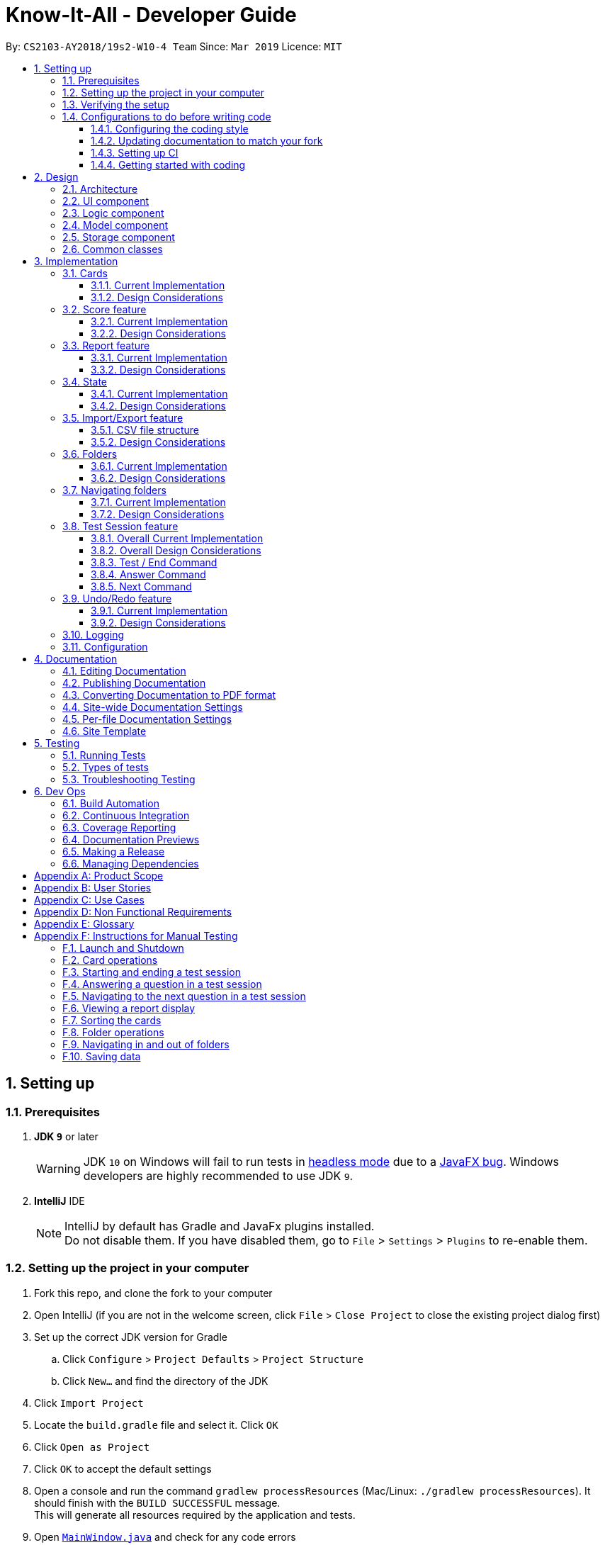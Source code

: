 = Know-It-All - Developer Guide
:site-section: DeveloperGuide
:toc:
:toc-title:
:toc-placement: preamble
:toclevels: 3
:sectnums:
:imagesDir: images
:stylesDir: stylesheets
:xrefstyle: full
ifdef::env-github[]
:tip-caption: :bulb:
:note-caption: :information_source:
:warning-caption: :warning:
:experimental:
endif::[]
:repoURL: https://github.com/cs2103-ay1819s2-w10-4/main

By: `CS2103-AY2018/19s2-W10-4 Team`      Since: `Mar 2019`      Licence: `MIT`

== Setting up

=== Prerequisites

. *JDK `9`* or later
+
[WARNING]
JDK `10` on Windows will fail to run tests in <<UsingGradle#Running-Tests, headless mode>> due to a https://github.com/javafxports/openjdk-jfx/issues/66[JavaFX bug].
Windows developers are highly recommended to use JDK `9`.

. *IntelliJ* IDE
+
[NOTE]
IntelliJ by default has Gradle and JavaFx plugins installed. +
Do not disable them. If you have disabled them, go to `File` > `Settings` > `Plugins` to re-enable them.


=== Setting up the project in your computer

. Fork this repo, and clone the fork to your computer
. Open IntelliJ (if you are not in the welcome screen, click `File` > `Close Project` to close the existing project dialog first)
. Set up the correct JDK version for Gradle
.. Click `Configure` > `Project Defaults` > `Project Structure`
.. Click `New...` and find the directory of the JDK
. Click `Import Project`
. Locate the `build.gradle` file and select it. Click `OK`
. Click `Open as Project`
. Click `OK` to accept the default settings
. Open a console and run the command `gradlew processResources` (Mac/Linux: `./gradlew processResources`). It should finish with the `BUILD SUCCESSFUL` message. +
This will generate all resources required by the application and tests.
. Open link:{repoURL}/src/main/java/seedu/knowitall/ui/MainWindow.java[`MainWindow.java`] and check for any code errors
.. Due to an ongoing https://youtrack.jetbrains.com/issue/IDEA-189060[issue] with some of the newer versions of IntelliJ, code errors may be detected even if the project can be built and run successfully
.. To resolve this, place your cursor over any of the code section highlighted in red. Press kbd:[ALT + ENTER], and select `Add '--add-modules=...' to module compiler options` for each error
. Repeat this for the test <<folder, folder>> as well (e.g. check link:{repoURL}/src/test/java/seedu/knowitall/ui/HelpWindowTest.java[`HelpWindowTest.java`] for code errors, and if so, resolve it the same way)

=== Verifying the setup

. Run the `seedu.knowitall.MainApp` and try a few commands
. <<Testing,Run the tests>> to ensure they all pass.

=== Configurations to do before writing code

==== Configuring the coding style

This project follows https://github.com/oss-generic/process/blob/master/docs/CodingStandards.adoc[oss-generic coding standards]. IntelliJ's default style is mostly compliant with ours but it uses a different import order from ours. To rectify,

. Go to `File` > `Settings...` (Windows/Linux), or `IntelliJ IDEA` > `Preferences...` (macOS)
. Select `Editor` > `Code Style` > `Java`
. Click on the `Imports` tab to set the order

* For `Class count to use import with '\*'` and `Names count to use static import with '*'`: Set to `999` to prevent IntelliJ from contracting the import statements
* For `Import Layout`: The order is `import static all other imports`, `import java.\*`, `import javax.*`, `import org.\*`, `import com.*`, `import all other imports`. Add a `<blank line>` between each `import`

Optionally, you can follow the <<UsingCheckstyle#, UsingCheckstyle.adoc>> document to configure Intellij to check style-compliance as you write code.

==== Updating documentation to match your fork

After forking the repo, the documentation will still have the SE-EDU branding and refer to the
`cs2103-ay1819s2-w10-4/main` repo.

If you plan to develop this fork as a separate product (i.e. instead of contributing to `cs2103-ay1819s2-w10-4/main`)
, you should do the following:

. Configure the <<Docs-SiteWideDocSettings, site-wide documentation settings>> in link:{repoURL}/build.gradle[`build.gradle`], such as the `site-name`, to suit your own project.

. Replace the URL in the attribute `repoURL` in link:{repoURL}/docs/DeveloperGuide.adoc[`DeveloperGuide.adoc`] and link:{repoURL}/docs/UserGuide.adoc[`UserGuide.adoc`] with the URL of your fork.

==== Setting up CI

Set up Travis to perform Continuous Integration (CI) for your fork. See <<UsingTravis#, UsingTravis.adoc>> to learn how to set it up.

After setting up Travis, you can optionally set up coverage reporting for your team fork (see <<UsingCoveralls#, UsingCoveralls.adoc>>).

[NOTE]
Coverage reporting could be useful for a team repository that hosts the final version but it is not that useful for your personal fork.

Optionally, you can set up AppVeyor as a second CI (see <<UsingAppVeyor#, UsingAppVeyor.adoc>>).

[NOTE]
Having both Travis and AppVeyor ensures your App works on both Unix-based platforms and Windows-based platforms (Travis is Unix-based and AppVeyor is Windows-based)

==== Getting started with coding

When you are ready to start coding, get some sense of the overall design by reading <<Design-Architecture>>.

== Design

[[Design-Architecture]]
=== Architecture

.Architecture Diagram
image::Architecture.png[width="600"]

The *_Architecture Diagram_* given above explains the high-level design of the App. Given below is a quick overview of each component.

[TIP]
The `.pptx` files used to create diagrams in this document can be found in the link:{repoURL}/docs/diagrams/[diagrams] folder. To update a diagram, modify the diagram in the pptx file, select the objects of the diagram, and choose `Save as picture`.

`Main` has only one class called link:{repoURL}/src/main/java/seedu/knowitall/MainApp.java[`MainApp`]. It is responsible for,

* At app launch: Initializes the components in the correct sequence, and connects them up with each other.
* At shut down: Shuts down the components and invokes cleanup method where necessary.

<<Design-Commons,*`Commons`*>> represents a collection of classes used by multiple other components.
The following class plays an important role at the architecture level:

* `LogsCenter` : Used by many classes to write log messages to the App's log file.

The rest of the App consists of four components.

* <<Design-Ui,*`UI`*>>: The UI of the App.
* <<Design-Logic,*`Logic`*>>: The command executor.
* <<Design-Model,*`Model`*>>: Holds the data of the App in-memory.
* <<Design-Storage,*`Storage`*>>: Reads data from, and writes data to, the hard disk.

Each of the four components

* Defines its _API_ in an `interface` with the same name as the Component.
* Exposes its functionality using a `{Component Name}Manager` class.

For example, the `Logic` component (see the class diagram given below) defines it's API in the `Logic.java` interface and exposes its functionality using the `LogicManager.java` class.

.Class Diagram of the Logic Component
image::LogicClassDiagram.png[width="800"]

[discrete]
==== How the architecture components interact with each other

The _Sequence Diagram_ below shows how the components interact with each other for the scenario where the user issues the command `delete 1`.

.Component interactions for `delete 1` command
image::SDforDeleteCard.png[width="800"]

The sections below give more details of each component.
//tag::UIdesign[]
[[Design-Ui]]
=== UI component

.Structure of the UI Component
image::UiClassDiagram.png[width="800"]

*API* : https://github.com/cs2103-ay1819s2-w10-4/main/blob/master/src/main/java/seedu/knowitall/ui/Ui.java[`Ui.java`]

`UI` consists of a `MainWindow` made up of many parts as seen above e.g.`CommandBox`, `ResultDisplay`, `CardMainScreen`,
`StatusBarFooter`, `BrowserPanel` etc. All these parts, including the `MainWindow`, inherit from the abstract `UiPart`
class.
//end::UIdesign[]

The `UI` component uses JavaFx UI framework.
The layout of these UI parts are defined in matching `.fxml` files located in the `src/main/resources/view` folder.
For example, the layout of the link:{repoURL}/src/main/java/seedu/knowitall/ui/MainWindow.java[`MainWindow`] is specified in link:{repoURL}/src/main/resources/view/MainWindow.fxml[`MainWindow.fxml`]

The `UI` component,

* Uses `Logic` component to execute user commands.
* Listens for changes to `Model` data to update UI with the modified data.


[[Design-Logic]]
=== Logic component

[[fig-LogicClassDiagram]]
.Structure of the Logic Component
image::LogicClassDiagram.png[width="800"]

*API* : https://github.com/cs2103-ay1819s2-w10-4/main/blob/master/src/main/java/seedu/knowitall/logic/Logic.java[`Logic.java`]

.  `Logic` uses the `CardFolderParser` class to parse the user command.
.  This results in a `Command` object which is executed by the `LogicManager`.
.  The command execution can affect the `Model` (e.g. adding a card).
.  The result of the command execution is encapsulated as a `CommandResult` object which is passed back to the `Ui`.
.  In addition, the `CommandResult` object can also instruct the `Ui` to perform certain actions, such as displaying help to the user.

Given below is the Sequence Diagram for interactions within the `Logic` component for the `execute("delete 1")` API call.

.Interactions Inside the Logic Component for the `delete 1` Command
image::DeleteCardSdForLogic.png[width="800"]

//tag::modeldesign[]
[[Design-Model]]
=== Model component

.Structure of the Model Component
image::ModelClassDiagram.png[width="800"]

*API* : https://github.com/cs2103-ay1819s2-w10-4/main/blob/master/src/main/java/seedu/knowitall/model/Model.java[`Model.java`]

The `Model`,

* stores a `UserPref` object that represents the user's preferences.
* stores a list of `VersionedCardFolders` representing the folders that the user has. These `VersionedCardFolders` in turn each store a list of `Cards`. Each `Card` stores information about a single question.
* exposes unmodifiable instances of `FilteredList<Card>` and `FilteredList<VersionedCardFolder>` that can be 'observed' e.g. the UI can be bound to this list so that the UI automatically updates when the data in the list change.
* exposes two instances of `SimpleObjectProperty<Card>`, which represent the current cards being selected and being tested, if any.
* does not depend on any of the other three components.

//end::modeldesign[]

[NOTE]
As a more OOP model, we can change the `Card` implementation to be that of a parent class, from which 2 subclasses, `SingleAnswerCard` and `McqCard` can inherit from. This would eliminate the need for the `Card` class to maintain a Set of MCQ `Options` even if it is a Single-answer card. An example of how such a model may look like is given below. +
 +
image:ModelClassBetterOopDiagram.png[width="800"]

[[Design-Storage]]
=== Storage component

.Structure of the Storage Component
image::StorageClassDiagram.png[width="800"]

*API* : https://github.com/cs2103-ay1819s2-w10-4/main/blob/master/src/main/java/seedu/knowitall/storage/Storage.java[`Storage.java`]

The `Storage` component,

* can save `UserPref` objects in json format and read it back. It maintains a single instance of `UserPrefStorage`.
* can save `CardFolder` data in json format and read it back. It holds a list of `CardFolderStorage` objects, each handling the storage functions of a single `CardFolder`.

[[Design-Commons]]
=== Common classes

Classes used by multiple components are in the `seedu.knowitall.commons` package.

== Implementation

This section describes some noteworthy details on how certain features are implemented.

// tag::cards[]
=== Cards
==== Current Implementation
The `Card` is one of the core aspects of the application. Cards are the result of morphing the `Person` class from the original AddressBook model. This implementation incorporates the `Model` and `Logic` components.

[discrete]
==== Model
To allow users to manage Cards, the following methods are available via the `Model` component:

* `ModelManager#addCard(Card card)` - Adds a new card to the currently active `VersionedCardFolder` folder
* `ModelManager#setCard(Card target, Card editedCard)` - Edits the information of a target card in the currently active folder
* `ModelManager#deleteCard(Card target)` - Deletes the target card from the currently active folder
* `ModelManager#hasCard(Card card)` - Checks if a card is already present in the currently active folder

[discrete]
==== Logic
As with all other commands, the `LogicManager#execute(String commandText)` method of the `Logic` component parses the user's input, say a command to add a new card, and executes the corresponding `Command`.

[discrete]
==== Example Usage

The following steps detail the underlying logic executed when a user does a card-related operation, say an add card operation.

1. User is in the `Organs` folder and wants to add a new card, with question 'What is the largest organ?' and answer 'Skin'. This is done by typing `add q/What is the largest organ? a/Skin`.
+
image:CardImplementationAddExample.png[width="800"]

2. The command parser reads the string input (as entered by the user) and returns the corresponding `Command`, an `AddCommand` object in this instance.

3. Upon execution, the `AddCommand` checks if the card to be added is already present in the current folder. If so, an exception is thrown.

4. The `AddCommand` then calls the `ModelManager#addCard(Card card)` method.

5. The new card will then be added to the active `VersionedCardFolder`.

6. If the user is not inside a folder, or if the card to add already exists inside the current folder, the `addCommand` will throw a `CommandException`.

The following sequence diagram demonstrates how `AddCommand` works.

image:AddCommandSequenceDiagram.png[width="800"]

==== Design Considerations

===== Aspect: How to represent options for MCQ cards

* **Alternative 1 (current choice):** Maintain a set of `Option` objects to represent incorrect options, separate from the `Answer` field of each `Card`.
** Pros: Simple to implement, easy to convert the card type between MCQ and Single-answer, requires the least amount of implementation changes to `Card`.
** Cons: Single-answer cards still have to maintain an empty `Option` set.
* **Alternative 2:** Maintain 2 separate subclasses of `Card`, one for Single-answer and another for MCQ.
** Pros: More object-oriented implementation.
** Cons: Harder to implement.

// end::cards[]

// tag::score[]
=== Score feature
==== Current Implementation

To implement tracking of the number of correct and incorrect attempts, a new attribute `Score` was added to `Card`.
Score keeps track of both numbers.
This attribute is encapsulated in the `Score` class.

==== Design Considerations

===== Aspect: How to represent score

* **Alternative 1 (current choice):** Track total number of correct attempts and total number of attempts
** Pros: Simple to implement. Most semantically correct.
** Cons: Score will be rolling average. If the question is answered wrongly even once, the score can never be 100%.
* **Alternative 2:** Track only last X attempts.
** Pros: An improvement in performance will be more obvious.
** Cons: Uses more memory. Have to delete the X+1th score every time a new score is added.

===== Aspect: How to read/write score from file

* **Alternative 1 (current choice):** Read/write as `String`.
** Pros: `String`s are easier to read/write to file.
** Cons: There must be strict checks when instantiating score from strings as they are prone to many kinds of formatting errors.
* **Alternative 2:** Read/write as a double.
** Pros: A `double` can represent both numbers with just one, which then can be converted to `String`.
** Cons: When instantiating score from double, it might be simplified.
For example, 2 correct attempts and 4 total attempts becomes 0.5. When instantiating from double, it is interpreted as 1 correct attempt and 2 total attempts.
* **Alternative 3:** Read and write both numbers as integers.
** Pros: Most correct implementation.
** Cons: Reading/writing to file now needs to take into account this fact. The `toString()` method cannot be used to write to file.

// end::score[]


// tag::report[]
=== Report feature
==== Current Implementation

The report feature is meant to provide the user with the ability to look back and compare their test score from
previous test sessions. It makes use of Java FXML features to display scores in a user-friendly manner. The following
methods are used to enter or exit the report display:

* `Model#enterReportDisplay()` -- Enters the report display for this folder.
* `Model#exitReportDisplay()` -- Exits the report display back into the folder.

Here is a screenshot of how it looks:

image:ReportDisplay.png[width="800"]

Given below is an example usage scenario and how the report display is rendered.

Step 1. The user is in a folder and wishes to see a report by executing `report`.

Step 2. A `ReportCommand` is created and executed by `LogicManager`. `Model#enterReportDisplay()` is called, which prepares
the model for report by sorting the cards by lowest scores first. The state is also checked to make sure the user is in
a folder.

Step 3. A `CommandResult` with type `ENTERED_REPORT` is returned by the `ReportCommand`.

Below is a sequence diagram, summarizing the above operations.

.Sequence Diagram for Report Command
image:ReportCommandSequenceDiagram.png[width="800"]

Step 4. The `CommandResult` is passed to UI, which now has to render the new screen. It does so by getting the current
 `CardFolder` from Model, then instantiating a `ReportDisplay` with it. `ReportDisplay` prepares several elements for
 display by Java FXML, split by their content:

 * `ReportDisplay#displayTitle()` -- Displays title and how many test scores were recorded.
 * `ReportDisplay#displayGraph()` -- Takes maximum of last 10 test scores from `CardFolder`, and
 adds them as points on the Java FXML `AreaChart`.
 * `ReportDisplay#displayQuestions()` -- Displays maximum of 3 questions from `CardFolder` which have lowest the
 individual <<cardscore, card scores>>.
  * `ReportDisplay#displayTagline()` -- Calculates change in test score from last and second last test session
  (if available) and formats it in a user-friendly manner.

Step 5. The `ReportDisplay` is rendered by `fullScreenPlaceholder`.

Below is a sequence diagram summarizing steps 4 and 5. The interactions with Java FXML elements are omitted for clarity.

.Sequence diagram for Report Display
image:ReportDisplaySequenceDiagram.png[width="800"]

==== Design Considerations

===== Aspect: How to display test scores

* **Alternative 1 (current choice):** Display previous test scores in a graph and lowest scoring cards
** Pros: Has benefits of seeing the graph as well as knowing which cards the user needs help in.
** Cons: More performance and memory intensive. Screen may get messy if there are too many items.
* **Alternative 2:** Display previous test scores in a graph
** Pros: More visual, easier to see change in test score.
** Cons: More performance and memory intensive as a graph needs to be rendered. Remedy: Display only last ten.
* **Alternative 3:** List the previous test scores
** Pros: User can see more accurate numbers. They can also see the individual card scores, so that
they can tell where they need help.
** Cons: Hard to see change from test session to test session.

===== Aspect: Where to display test scores
* **Alternative 1 (current choice):** Display in full screen, entered from card folder
** Pros: Works because the test scores are scored by card folders.
** Cons: Need to implement a new state for commands, because it should not be possible to do some e.g. add card while
in fullscreen report.
* **Alternative 2:** Display in right panel, with cards on the left
** Pros: User can see all their cards at the same time.
** Cons: Less space to render report details such as graph.

// end::report[]

// tag::state[]
=== State
==== Current Implementation
===== Model
Previously, Model did not have a concept of state as there was only one screen where the user could be. But
as Know-It-All grew, there are more screens that a user can be in and more commands that can only be executed in certain
screens. Thus there is a need to manage the state in Model.

==== Design Considerations

===== Aspect: How to manage state

* **Alternative 1 (current choice):** Use enum of States
** Pros: Fixes the states that Model can be in. By design, only one state can be true at any point in time, if state is set to type State which is a enum.
** Cons: Need to add new states to enum.
* **Alternative 2:** Use Strings
** Pros: No need to define new states. Trivial to change into new state: Simply set state to "folder", or "homeDir". Easy to check as well, e.g. to Check state == "folder".
** Cons: Becomes very unsafe as even a typo would mean entering a state that other parts of the application would not understand.
e.g. Setting state to "Folder" instead of "folder".
* **Alternative 2:** Use boolean flags
** Pros: Easy to manipulate. Clear when there are only two states.
** Cons: Becomes very messy when there are more states, since there is a need to ensure that only one boolean flag
is true at any point in time. E.g., only one of inFolder, inHomeDir, inTest... can be true.

// end::state[]

//tag::importexport[]
=== Import/Export feature
[discrete]
==== Current Implementation
The Import and Export feature is facilitated by the Logic and model components, together
with the addition of 2 new classes inside the csvmanager package defined under
the storage package.

[discrete]
===== Logic
Similar to how the current commands are implemented, where each specific command inherits from the abstract
class command, the Import and Export command likewise inherit from the command class.


[discrete]
===== Model
The model component supports the addition of a new object attribute `CsvManager`, that carries out the read and
write logic of cards to external files.

Additionally, model implements two new methods, `Model#importCardFolders` and `Model#exportCardFolders`.
These two methods further call the CsvManager API to read and write card folders.

Model also implements `Model#setTestCsvPath` and the `Model#getDefaultPath` which are only used during testing.

[discrete]
===== csvmanager package:
The csvmanager package contains all classes dealing with the reading and writing of cardfolders into and out to
the model.

The classes include:

* CsvManager - Main class responsible for the writing and reading of .csv files during the import and export of files
* CsvFile - Wrapper class for file name input by user
* CsvCommands interface - API for import/export method in CsvManager

The main logic for the import / export command is carried out inside the CsvManager class specified by it's
API `CsvManager#writeFoldersToCsv` and `CsvManager#readFoldersToCsv`.


[discrete]
===== Example Usage
1. User wants to export folders `Human Anatomy` and `Nervous System`.
Suppose that these two folders index as shown on the main application screen is 1 and 3 respectively.
The user types ``export 1 3``

2. The Export command parser extracts the indices, parses the indices into a List<Integer> and
`ExportCommand` object, which keeps track of the indices.


3. The Export command executes, calling `Model#exportCardFolders` method.

4. Model#exportCardFolders method checks that all card folders specified by user exists inside the list of card folders.
   With reference to the diagram below, we can see that the indices specified by the user corresponds
   to each card folder. +
   The method throws `CardFolderNotFoundException` if card folder index is not found in list.
+
image::import_export_model_list1.png[width = "800"]


5. `CsvManager` is called to carry out the main logic of writing the cardfolders to file.
    File exported will be created in the project root directory. +
    Names of the files created will correspond to the names of their corresponding cardfolders. +
    i.e `Human Anatomy.csv` and `Nervous System.csv`

6. User wants to import `Human Anatomy.csv` file.
`Human Anatomy.csv` file contains flashcards represented in csv file format.
User types `import Blood.csv` command

7. Import command parser extracts file name, wraps file into a `CsvFile` object and
   parses the CsvFile into an Import Command object.

8. Logic unit executes the import command.
The execute method makes a call to `Model#importCardFolder` method.

9. CsvManager is called to carry out the main logic of reading cardfolders to file.
File imported will be serialized into a `CardFolder` object and
added to the `filteredFoldersList` variable.


NOTE: Both Imported and Exported files have to be placed in the project root directory.

The below diagram shows the sequence diagram for the Import/Export commands

image::import_export_sequenceDiagram.png[width = "1000"]

==== CSV file structure
Example of a common cardfolder csv file +

Blood.csv

image::Blood.png[width="800"]


* The first line of any file contains the headers for each card.
Headers have to be present in the csv file for import.

* Each row of the csv file represents a single flashcard.

* Options header can take more than one value or none.

* Hints header can take either 0 or 1 value.

==== Design Considerations
===== Aspect: Which component responsible for import/export logic
* Alternative 1: Implement read and write card folders in `StorageManager` class
** Pros:
*** The most intuitive solution,
since Storage involves read and write logic
** Cons:
*** Model and Storage are now more coupled together.
*** Storage has more than one responsibility now.
Instead of managing the internal data of card folder, it now has to
manage the read and write to csv files.


* Alternative 2: Implement read and write card folders in `csvmanager` package class. (Current)
** Pros:
*** Separate responsibilities of both Storage and Model. +
1.  Model class can focus on the representation of the in-memory card folders
Storage +
2. Storage class can focus on managing the internal card folder data (.json files)
** Cons:
*** More code to write. Storage class could possibly call the relevant API's
to convert .json file  into .csv file


=====  Aspect: csv file design structure
* Alternative 1: Export multiple card folders into a single file.
** Pros:
*** Saves user trouble of calling multiple import for files.
Each card folder is separated by a new line.
** Cons:
*** Not a .csv file anymore.
First line header would now specify cardfolder name before card headers,
leading to unequal rows and columns
*** Users will be unable to select specific card folders to import if multiple card folders
have been exported into a single file.

* Alternative 2: Export each card folder into a single file (Current)
** Pros:
*** More flexibility for users to import desired card folders,
since 1 cardfolder = 1 csv file.
*** Files are now correctly formatted as .csv file

** Cons:
*** Slightly more work needed to import multiple card folders.
//end::importexport[]

//tag::folders[]
=== Folders
==== Current Implementation
A folder is another layer of abstraction over a `CardFolder`. Where we dealt with a single `CardFolder` in previous iterations, we now have multiple `CardFolders` that each have their own set of `Cards`. Users are able to manage each `CardFolder` independently.

Folders in the application are achieved via enhancements from the AddressBook implementation. The changes span across all four components (UI, Logic, Model and Storage).

===== Model
Previously, an instance of `ModelManager` contained only a single `VersionedCardFolder`, holding the current and previous state of the `CardFolder`. To support multiple folders, `ModelManager` now holds an `ObservableList` of `CardFolders`. The change is illustrated in the figure below, with the original implementation on the left and new implementation on the right.

image::ModelEnhancementDiagram.png[width="800"]

To allow users to operate on multiple `CardFolders`, the following notable methods were also introduced:

* `ModelManager#addFolder(CardFolder cardfolder)` - Adds a specified cardfolder to the `ModelManager`’s list
* `ModelManager#deleteFolder(int index)` - Deletes the `CardFolder` at the specified index in the `ModelManager's` list
* `ModelManager#getActiveCardFolderIndex()` - Gets the index of the current active `CardFolder`
* `ModelManager#enterFolder(int index)` - Specifies the active `CardFolder` for operations to be performed on via the index in `ModelManager`’s list and sets the boolean `inFolder` to `true` to denote that user is inside a folder.
* `ModelManager#exitFolderToHome()` - Sets the boolean `inFolder` to `false` to indicate that the user is at the home directory.
* `ModelManager#renameFolder(int index, String newName)` - Renames the folder at the specified index in the `ModelManager's` list to the new name.
* `ModelManager#getState()` - Returns the current state of the `ModelManager`. The possible states are {`IN_FOLDER`, `IN_HOMEDIR`, `IN_TEST`, `IN_REPORT`}.

===== Storage
Similarly, the `StorageManager` needs to represent each `CardFolder` separately. In the same manner as in the Model component, we introduce a list of `JsonCardFolderStorages`. The change is illustrated in the figure below, with the original implementation on the left and new implementation on the right.

image::StorageEnhancementDiagram.png[width="800"]

Notable new methods:

* `StorageManager#readCardFolders()` - Reads in all `CardFolders` from all `CardFolderStorage` objects in the list.
* `StorageManager#saveCardFolders(List<ReadOnlyCardFolder> cardFolders)` - Saves all `CardFolders` provided in the argument to the user's data directory.

===== Logic
The existing implementation of the Logic component propagates changes in a Model's `CardFolder` to the Storage component. With listeners, it is informed when a `CardFolder` is modified (e.g. a new card is added) so that it can invoke the appropriate Storage methods.

The same principle was applied to propagate changes regarding `CardFolders` themselves (and not their stored cards) to Storage: e.g. adding a new folder. Model is now an `Observable`, and changes to a Model’s `CardFolders` will inform the `LogicManager`, which in turn invokes `StorageManager#saveCardFolders(List<ReadOnlyCardFolder> cardFolders)`.

To illustrate how the Model, Storage and Logic components interact, below is a walkthrough of a typical usage scenario of the `addfolder` command. <<addfoldersequencediagram>> is a sequence diagram that summarises the example:

* Step 1. The `addfolder` command is executed. For example, `addfolder f`.

* Step 2. As with every command, the command parser reads the input and generates the relevant `Command` object, in this case an `AddFolderCommand`. The object is returned to the `LogicManager`.

[NOTE]
If the input is invalid (e.g. user did not provide a folder name or provided one that violated the constraints of folder names), Step 2 would not proceed and an error message is displayed. The Model and Storage components would not be modified.

* Step 3. The `LogicManager` executes the `AddFolderCommand`, Before transferring control to the Model component with the `ModelManager#addFolder()` method, a few checks are performed to ensure that the user is inside a folder and the model does not already have a folder with the same name (not shown in sequence diagram).

[NOTE]
If any of the aforementioned checks do not succeed, Step 3 would end in a Command Exception being thrown and would not proceed. Model and Storage components would not be modified.

* Step 4. The `ModelManager` creates a `VersionedCardFolder` to represent the newly created folder, storing a reference to its currently empty list of cards. Before returning control to the Logic component, `ModelManager#indicateModified()` is invoked to notify listeners in the `LogicManager` that the list of `CardFolders` have changed.

* Step 5. The Logic component takes over control and checks if the `ModelManager` is modified. In the case of `addfolder` the object is indeed modified (as a result of Step 4) and thus the component proceeds to save the Model's `CardFolders` to Storage.

* Step 6. Before handing over control to Storage, the `LogicManager` obtains the information to save and the path to save to with `ModelManager#getCardFolders()` and `ModelManager#getCardFoldersFilesPath()` respectively. It then passes these objects as parameters when it calls `StorageManager#saveCardFolders()`.

* Step 7. The Storage component receives control, with the `StorageManager` clearing the directory of data files at the specified path and creating `JsonCardFolderStorage` objects with path names equivalent to the names of the folders it has received. It then proceeds to invoke `JsonCardFolderStorage#saveCardFolder()` on all the `JsonCardFolderStorage` to save all the folders before returning to the `LogicManager`.

[NOTE]
If the path provided by the Model Component is invalid, the Storage component throws an exception and an error message is displayed. The changes made to Model are not saved and the command does not execute successfully.

* Step 8. The `LogicManager` terminates and returns the result of the command to the calling method.

[[addfoldersequencediagram]]
.Component interactions for an `addfolder` command
image::AddFolderSequenceDiagram.png[width="800"]

===== UI

As folders are a layer of abstraction over the cards, there is a need for the GUI to represent this abstraction for greater clarity and ease of use for the user. This is done by introducing the `FolderListPanel` class, which displays a list of all folders that the user has.

The `fullScreenPlaceholder:StackPane` object houses the content in the main window of our application. Depending on whether the user is in the home directory or within a folder, different UI objects are placed within `fullScreenPlaceholder`.

* When the user is in the home directory, `fullScreenPlaceholder` holds a `FolderListPanel` to display all the folders in a list inside the main window.

* When the user is within a folder, `fullScreenPlaceholder` holds a `CardMainScreen` object, which is composed of a `CardListPanel` and `BrowserPanel`. These represent the list of cards on the scrolling sidebar, as well as the card viewer on the right. The content within the `CardMainScreen` depends on the particular folder the user has navigated into, as different folders hold different cards.

To better understand how the UI is updated, below is a walkthrough of what happens when the user enters a folder. Refer to the sequence diagram in <<enterfoldersequencediagram>> for a visual representation:

* Step 1. The Logic component informs the UI component that the user has entered a folder. The UI component responds by invoking `MainWindow#handleEnterFolder()`.

* Step 2. UI retrieves the list of cards belonging to the entered folder from the `LogicManager`.

* Step 3. A new `CardListPanel` is created with the information obtained in Step 2.

* Step 4. The new `CardListPanel` from Step 3, together with the existing `BrowserPanel`, are used to create a new `CardMainScreen` object.

* Step 5. The content held by `fullScreenPlaceholder` is replaced with the newly generated `CardMainScreen`.

[[enterfoldersequencediagram]]
.UI behaviour when user enters folder
image::EnterFolderGUISequenceDiagram.png[width="800"]

==== Design Considerations
===== Aspect: How multiple folders are represented in Model
* **Alternative 1 (current choice)**: List of structures representing individual folders
** Pros: Scalable and better follows OOP principles.
** Cons: Hard to implement, alters fundamental architecture of components.
* **Alternative 2**: A single structure containing Cards with information on their folder membership (folder operations performed by iterating over all cards)
** Pros: Easy to implement.
** Cons: Not scalable, will be computationally expensive to perform folder operations when there are many cards and/or folders.

*Evaluation*: On the account of how computationally expensive it would be to parse through thousands of cards every card or folder operation, the first alternative was chosen and time was set aside to overcome the technical challenge of implementing the choice.

===== Aspect: Folder identification
* **Alternative 1**: Use a unique folder name
** Pros: Easier to implement.
** Cons: The undo/redo feature would not be compatible with this approach, as checking equality between different versions of a folder across time necessarily requires the comparison of cards.
* **Alternative 2**: Identify a folder by its cards
** Pros: There can be no folders with identical cards, preventing redundancy.
** Cons: Two folders could have identical names as long as the cards are different, which is potentially confusing.
* **Alternative 3 (current choice)**: Mixed approach, use Alternative 1 for comparing different folders and Alternative 2 for comparing the same folder across time
** Pros: Reaps the benefits of both approaches without the disadvantages.
** Cons: Difficult to implement and for future developers to grasp the difference between the two types of comparisons.

*Evaluation*: While it was difficult the implement, Alternative 3 was chosen due to the immense limitations of the first two approaches. The third alternative had little to no downside apart from requiring time to understand and implement.

===== Aspect: Storage file name and folder name
* **Alternative 1**: Let folder name be the file name of the storage file
** Pros: Less ambiguity as to how file name is related to folder name, able to find storage file path with folder name.
** Cons: Harder to retrieve folder name from the file as it requires parsing the path, more prone to data corruption as file name could be modified when application is running (although this could be overcome with some OS-level syscalls to lock the file).
* **Alternative 2 (current choice)**: Let file name be independent of folder name, which is stored inside the storage file itself
** Pros: Easier to implement and avoids dependency on existing storage files after application starts.
** Cons: When saving folders from Model, it is difficult to match folders with existing storage files. Hence, rather than saving the modified folder, it is more feasible to clear the directory and save all folders. This is computationally expensive and may not be scalable beyond a certain size.

*Evaluation*: While in the long-run, the first alternative appears to better decision, time limitations make Alternative 2 good enough for most practical use cases. The saved time was used to implement other features.

===== Aspect: What folders to generate in the event corrupted storage files are encountered
* **Alternative 1**: Display a sample folder
** Pros: Easy to implement, guaranteed that application will not be empty with no folders displayed.
** Cons: Non-corrupted folders will not be displayed and will potentially be overwritten.
* **Alternative 2**: Display non-corrupted folders
** Pros: Non-corrupted data is preserved.
** Cons: If all data is corrupted, an empty application is presented to the user.
* **Alternative 3 (current choice)**: Mixed approach, display all non-corrupted folders unless all data is corrupted, in which case display sample folder
** Pros: Has the advantages but not the disadvantages of Alternatives 1 and 2.
** Cons: More difficult to implement, developers will need to pay special attention to understand this behaviour.

*Evaluation*: Alternative 3 was deemed the most logical choice because it achieves the important objectives of retaining non-corrupted user data, while always ensuring there is data for the user to work with even if he/she is starting the application for the first time.

=== Navigating folders

==== Current Implementation

===== Navigation State

The state of the application with regard to navigation (i.e. whether a user is inside of a folder or at the home directory) affects the types of commands available to the user.

* The commands that affect cards (e.g. adding a card, editing a card) are executed within folders and are known as *Card Operations*.
* Commands that affect folders (e.g. adding a folder, deleting a folder) are only executable at the home directory and are known as *Folder Operations*.

Please refer to the User Guide for the full list of commands under both categories.

To keep track of navigation state, an enum `State` is maintained by the `ModelManager`. Other components may retrieve the current state with `ModelManager#getState()`. This is also how the `Command` objects determines whether the command is executable in the present navigation state.

===== Change Directory Command

Folder navigation is achieved by the user through the use of the `cd` command. As navigating folders do not actually modify folders and their cards, folder navigation does not involve the Storage Component.

The change directory command has the following formats:

1. `cd ..` - Returns the user to the home directory. This command can only be executed when the user is inside a folder.
2. `cd FOLDER_INDEX` - Enters the folder specified by `FOLDER_INDEX`. This command can only be executed from the home directory, when the user is not in any folder.

When a `cd` command is executed, the Logic component parses the command and creates a `ChangeDirectoryCommand` object. If the command is of the first format, `ChangeDirectoryCommand()` is invoked without any arguments and the boolean `isExitingFolder` is set to `true`. If the command is of the second format, the overloaded constructor `ChangeDirectoryCommand(FOLDER_INDEX)` is instead called and `isExitingFolder` is set to `false`.

`ChangeDirectoryCommand#execute()` is then invoked. The value of `isExitingFolder` will determine the corresponding methods in `ModelManager` that are called (`exitFoldersToHome()` or `enterFolder()`). The sequence diagram in <<changecommandsequencediagram>> illustrates this conditional choice and the interactions involved with each option.

[[changecommandsequencediagram]]
.Component interactions for `cd` command
image::ChangeCommandSequenceDiagram.png[width="600"]

==== Design Considerations
===== Aspect: Command format to enter and exit folders
* **Alternative 1 (current choice)**: Use variations of the same command (e.g. `cd ..` and `cd INDEX` )
** Pros: More intuitive and akin to other Command Line applications.
** Cons: Harder to implement as the logic for parsing the command is different from that of existing commands.
* **Alternative 2**: Use distinct commands (e.g. `home` and `enter INDEX`)
** Pros: Commands would function similar to other commands in the application.
** Cons: Harder for the user to get acquainted with as there are two separate commands with logically similar functionality; introduces redundancy.

*Evaluation*: This matter is highly subjective and conflicting feedback was received during testing. However, we believe that our target audience, a user familiar with the command line, would be more used to navigation with a single command and as such would prefer Alternative 1.
//end::folders[]

//tag::testcommand[]
=== Test Session feature

==== Overall Current Implementation
This big feature mainly involves `UI`, `Logic` and `Model` components.

There are 3 main variables in `ModelManager` introduced to keep track of the current state of the user in a test
session.

* `currentTestedCardFolder`
** The current card folder that the user is running a test session on (stored as an `ObservableList` of cards) .
** Set to null if user is not inside a test session

* `currentTestedCard`
** The current card the user is seeing in the test session, obtained from `currentTestedCardFolder` using
`currentTestedCardIndex`.
** Set to null if user is not inside a test session
** Related methods:
*** `ModelManager#setCurrentTestedCard(Card card)` - set `currentTestedCard` to the card specified.
*** `ModelManager#getCurrentTestedCard()` - returns the `currentTestedCard`.

* `cardAlreadyAnswered`
** A boolean variable to indicate if the user has already executed a valid answer command for the current card.
** Related methods:
*** `ModelManager#setCardAsAnswered()` - set `cardAlreadyAnswered` to true.
*** `ModelManager#setCardAsNotAnswered()` - set `cardAlreadyAnswered` to false.
*** `ModelManager#isCardAlreadyAnswered()` - returns true if the current card has already been answered and false
otherwise.

==== Overall Design Considerations

===== Aspect: Usage of an extra card variable to keep track of the current card in test session

* **Alternative 1 (current choice)**: Introduce another variable, `currentTestedCard`, to store the card to display
in the test session.
** Pros: More reader friendly. Save time from accessing the list to get card at that index.
** Cons: Extra space used.

* **Alternative 2**: No introduction of `currentTestedCard` as using the `currentTestedCardIndex` suffices. Every time a
card is needed, can simply reference it using `currentTestedCardFolder#getIndex(currentTestedCardIndex)`.
** Pros: No need to store an extra variable so this method uses less space.
** Cons: Not so reader friendly. Need to keep accessing the list using the index which can potentially lead to
possible violation of the Law of Demeter where an object should only interact with objects that are closely related to it.

*Evaluation*:
We went with Alternative 1 since not a large amount of memory is taken up with just 1 extra card stored. As there will
be several references to the `currentTestedCard`, it will be better to store them somewhere. Abiding by the Law
of Demeter, `currentTestedCard` object will not be interacting with `currentTestedCardFolder`,  limiting its
knowledge of that object which is encouraged according to the Principle of Least Knowledge.


==== Test / End Command

===== Current Implementation

[discrete]
====== Model
The main logic for  `test` and `end` command is carried out in `ModelManager` with the following methods:

* `ModelManager#startTestSession()` - begins a test session on the current card folder user is in and implicitly sorts
the cards in it.
* `ModelManager#endTestSession()` - ends the current test session.

[discrete]
====== UI
To update the change in the UI to reflect that the user is a test session (app goes to full screen with question of
the current card presented), the following methods are introduced.

* `MainWindow#handleStartTestSession(Card card)` - creates a new `TestSession` page with the card specified and bring
 the page forward in front of the current `CardMainScreen` page.
* `MainWindow#handleEndTestSession()` - deletes the current `TestSession` page and the `CardMainScreen` page at the back
 is now presented to the user.

[discrete]
====== Example Usage of test command

To illustrate how the `UI`, `Model` and `Logic` components interact, below is a walkthrough of a typical usage scenario of
the test command.
<<testcommandsequencediagram>> is a sequence diagram that summarises `Model` and `Logic` interactions, namely steps 1 to 7.

**Step 1**. User is inside a folder and wants to begin a test session on the current folder by executing the command
`test`.

**Step 2**. As with every command, the command parser reads the input and generates the relevant `Command` object, in
this case a `TestCommand`. The object is returned to the `LogicManager`.

**Step 3**. The `LogicManager` executes the `TestCommand`, storing the result and then transferring control to the
Model component, with `Model#getState()` to check that user is inside a folder and is not already in a test session.
(This is omitted from <<testcommandsequencediagram>> for simplicity.)

[NOTE]
If the user is not inside a folder, this test command would be rendered invalid. Step 4 would not proceed and an
error message is displayed.

**Step 4**. After checking user is in a folder, `ModelManager#startTestSession()` method is invoked, which
does the following:

1. `currentTestedCardFolder` is set to the current folder the user is in, by invoking `getCardList()` from the active
`VersionedCardFolder` in `folders`.
[NOTE]
If this folder is empty such that there is no card to present to the user, an `EmptyCardFolderException` is thrown,
to be caught in `TestCommand`, which then throws a `CommandException` to display an error message.

2. The cards in this folder are sorted in ascending scores by invoking `sortFilteredCard(comparator)`, so that
lowest score cards will be presented first to the user in a test session.
3. `ModelManager#setCurrentTestedCard(currentTestedCardIndex)` is then invoked to set `currentTestedCard` to the first
card in the folder as `currentTestedCardIndex` is set to 0.
4. `state` in `Model` is set to `IN_TEST` to specify that user is in a test session from now onwards.
5. No change to `cardAlreadyAnswered` as it is by default false.

**Step 5**. For `TestCommand` to obtain the first card to present in the test session,
`ModelManager#getCurrentTestedCard()` is invoked and the `Card`, `c`, is returned.

**Step 6**. With control now transferred back to the logic unit, `TestCommand` creates a `CommandResult` object, `r` with the type `START_TEST_SESSION`, and
set `testSessionCard` in `CommandResult` to `c` obtained in Step 5.

**Step 7**. `r` is returned to `LogicManager` which then terminates and returns `r` to the caller method.

**Step 8**. The caller method here is in `MainWindow`. Control is now transferred to the UI component.

**Step 9**. `MainWindow` sees that `CommandResult` object `r` has the type `START_TEST_SESSION`. It invokes
`MainWindow#handleStartTestSession(currentTestedCard)` to display the `currentTestedCard` question and hints to the
user.

[[testcommandsequencediagram]]
.Component interactions for a test command
image::TestCommandSequenceDiagram.png[width="800"]
//end::testcommand[]

[[exampleusageofendcommand]]
[discrete]
====== Example Usage of end command

**Step 1**. User is currently in a test session and executes the command `end`.

**Step 2**. An `EndCommand` object is created and `LogicManager` executes the `EndCommand`, storing the result and then
transferring control to the Model component, with `Model#getState()` to check that user is indeed in a test session.

[NOTE]
If the user is not in a test session, Step 3 would not proceed.

**Step 3**. `ModelManager#endTestSession()` method is invoked, which does the following:

1. `currentTestedCardFolder` is set to null.
2. `ModelManager#setCurrentTestedCard(null)` is invoked to set `currentTestedCard` to null.
3. `state` in `Model` is set to `IN_FOLDER` to specify that user is back in the folder.
4. `ModelManager#setCardAsNotAnswered()` is invoked.

**Step 4**. As control is now transferred back to the logic unit, `EndCommand` creates a `CommandResult` object, `r` with
the type `END_TEST_SESSION`.

**Step 5**. `r` is returned to `LogicManager` which then terminates and returns `r` to the caller in `MainWindow`. Control is now transferred to the UI component.

**Step 6**. `MainWindow` sees that `CommandResult` object `r` has the type `END_TEST_SESSION`. It invokes
`MainWindow#handleEndTestSession()` to delete the current `testSession` page, presenting `cardMainScreen` page at the
back (the screen the user was seeing before entering the test session) to the user.

//tag::testdesign[]
===== Design Considerations
====== Aspect: Way to execute a test/end command

* **Alternative 1 (current choice)**: `test` is executed when inside a folder. The user does not have to specify the
folder index and `test` would just immediately display the first card in this current folder.
** Pros: The most logical way of carrying out a test session is when the user is in the folder that he or she wants to
 be tested on. Lesser dependency on entering and exiting folder methods.
** Cons: Requires the extra step of entering the folder before it can test the folder. User may actually see the questions before the test session.

* **Alternative 2**: `test` is executed when outside a folder, in the home directory. Test command would require a
folder index, e.g `test 1` to test the first folder. Implementation of getting the card from the folder would rely on
enter folder command as well.
** Pros: Fast way to enter test session from home directory
** Cons: Not logical for `test` to be called from inside the home directory which should only allow folder operations.
`test` will then have to implicitly enter the folder to gain access to the cards in it in order to display them,
creating a
dependency between the test and enter folder commands.
Similar issue will arise for the end test session command where user will need to implicitly exit the folder.

*Evaluation*:
Overall, Alternative 1 is a better choice following the Single Level of Abstraction Principle(SLAP) where a function
should not mix different levels of abstractions. We can then better achieve higher cohesion and lower coupling.
Also, user being able to see the questions before the test session is not a big issue since the answer will not be shown unless user selects the card.

//end::testdesign[]

==== Answer Command
===== Current Implementation

[discrete]
====== Model
To facilitate the marking of attempted answer, we introduce the following method in `ModelManager`.

* `ModelManager#markAttemptedAnswer(Answer attemptedAnswer)` - returns true if attemptedAnswer is correct and
false if attemptedAnswer is wrong. It compares the attempted answer and the correct answer obtained from the current
card.

[NOTE]
Comparison is not case-sensitive

[discrete]
====== Logic
To facilitate the update of score after marking the card, we introduce the following method in `ModelManager`.

* `ModelManager#createScoredCard(Card cardToMark, boolean markCorrect)` - creates a new card with the
updated score.

[discrete]
====== UI
To update the change in the `UI` to show the user the result of the marked answer, whether it is correct or wrong, the following methods are introduced.

* `MainWindow#handleCorrectAnswer()` - updates current `TestSession` page to green colour background with correct
answer and correct answer description.
* `MainWindow#handleWrongAnswer()` - updates current `TestSession` page to red colour background with correct answer
and wrong answer description.

[discrete]
====== Example Usage of answer command

To illustrate how the components interact, below is a walkthrough of a typical usage scenario of the answer command.
<<answercommandsequencediagram>> is a sequence diagram that summarises `Model` and `Logic` interactions, namely steps 1
to 8.

**Step 1**. User is in a test session and wants to answer the question on the card currently presented by executing
`ans four`.

**Step 2**. An `AnswerCommand` object is created and `LogicManager` executes the `AnswerCommand`, storing the result and
then transferring control to the Model component, with `Model#getState()` and
`ModelManager#isCardAlreadyAnswered()` to check that user is indeed in a test session and has not attempted an answer
 already. (This is omitted from <<answercommandsequencediagram>> for simplicity.)

[NOTE]
If the user is not in a test session or already attempted an answer for the current card, this `ans` command would be
rendered invalid. Step 3 would not proceed and an error message is displayed.

**Step 3**. After both checks have passed, `ModelManager#setCardAsAnswered()` is invoked.

**Step 4**. `ModelManager` now marks the attempted answer by invoking `ModelManager#markAttemptedAnswer(attemptedAnswer)`.

**Step 5**. Given the result of the attempt, a new card exactly the same as the current
card but with the updated score is created and replaces the current one by invoking `ModelManager#createScoredCard(Card
cardToMark, boolean markCorrect)` followed by `Model#setCard(cardToMark, scoredCard)`.

**Step 6**. To complete the update in the change in score, `Model#updateFilteredCard(PREDICATE_SHOW_ALL_CARDS)` and
`Model#commitActiveCardFolder()` are invoked.

**Step 7**. `AnswerCommand` now creates a `CommandResult` object, `r` with either type `ANSWER_CORRECT` or `ANSWER_WRONG`
 depending on the outcome of the attempt.

**Step 8**. `r` is returned to `LogicManager` which then terminates and returns `r` to the caller.

**Step 9**. The caller method is in `MainWindow`. Control is now transferred to the UI component.

**Step 10**. If `MainWindow` sees that `CommandResult` object `r` has the type `ANSWER_CORRECT`, it invokes
`MainWindow#handleCorrectAnswer()` to display the correct attempt `TestSession` page to the user.
If `MainWindow` sees that `CommandResult` object `r` has the type `ANSWER_WRONG`, it invokes
`MainWindow#handleWrongAnswer()` to display the wrong attempt `TestSession` page to the user.

[[answercommandsequencediagram]]
.Component interactions for a answer command
image::AnswerCommandSequenceDiagram.png[width="800"]

==== Next Command
===== Current Implementation
[discrete]
====== Model
The following method is introduced in `ModelManager` to display to the user the next card in the test session.

`ModelManager#testNextCard()` - returns true if it successfully finds a next card to present in the test session and
false otherwise (if there is no more cards left to test in the folder).

[discrete]
====== UI
To display the next card in the test session, the method below is introduced in `MainWindow`.

* `MainWindow#handleNextCardTestSession(Card card)` - deletes the current `TestSession` page and adds a new
`TestSession` page with this next card specified.

[discrete]
====== Example Usage of next command

To illustrate how the `UI`, `Model` and `Logic` components interact, below is a walkthrough of a typical usage scenario of
the next command.
<<nextcommandsequencediagram>> is a sequence diagram that summarises `Model` and `Logic` interactions, namely steps 1
to 6.

**Step 1**. User is in a test session and wants to move on to the next card by executing a `next`.

**Step 2**. A `NextCommand` object is created and `LogicManager` executes the `NextCommand`, storing the result and
then transferring control to the Model component, with `Model#getState()` and
`ModelManager#isCardAlreadyAnswered()` to check that user is indeed in a test session and has attempted an
answer already. (This is omitted from <<nextcommandsequencediagram>> for simplicity.)

[NOTE]
If the user is not in a test session or has not attempted an answer for the current card, this `next` command would be
rendered invalid. Step 3 would not proceed and an error message is displayed.

**Step 3**. After both checks have passed, `ModelManager#testNextCard()` method is invoked, which does the following:

1. `currentTestedCardIndex` incremented by 1.
2. `currentTestedCardIndex` is then checked if it equals to the size of `currentTestedCardFolder`.
* Case 1: This check returns true. +
This means `currentTestedCardIndex` is invalid and there
is no more next card to be presented to the user. This method immediately returns false.

* Case 2: This check returns true. +
This means `currentTestedCardIndex` is valid and will be used to get the next card
 from `currentTestedCardFolder`. This card is set as the `currentTestedCard` via the `ModelManager#setCurrentTestedCard
(cardToTest)`. `ModelManager#setCardAsNotAnswered` is then invoked to reset the value of `cardAlreadyAnswered`. This
method returns true.

**Step 4**. From the result of `ModelManager#testNextCard()` method earlier:

* Case 1: Method returns false. +
A `next` command will be equivalent to an `end` command. `ModelManager#endTestSession()` is invoked. Step 5 does not
proceed. Instead, step 3 and onwards of the <<exampleusageofendcommand>> takes over.

* Case 2: Method returns true.
For `NextCommand` to obtain the next card to present in the test session, `ModelManager#getCurrentTestedCard()` is
invoked and the `Card`, `c`, is returned.

**Step 5**. With control now transferred back to the logic unit, `NextCommand` creates a `CommandResult` object, `r` with
the type `SHOW_NEXT_CARD`, and set `testSessionCard` in `CommandResult` to `c`.

**Step 6**. `r` is returned to `LogicManager` which then terminates and returns `r` to the caller method.

**Step 7**. The caller method here is in `MainWindow`. Control is now transferred to the UI component.

**Step 8**. `MainWindow` sees that `CommandResult` object `r` has the type `SHOW_NEXT_CARD`. It invokes
`MainWindow#handleNextCardTestSession(currentTestedCard)` to display this new `currentTestedCard` question and hints
to the user.

[[nextcommandsequencediagram]]
.Component interactions for a `next` command
image::NextCommandSequenceDiagram.png[width="800"]

===== Design Considerations
====== Aspect: Behavior of next command executed on the last card

* **Alternative 1 (current choice)**:  A `next` command will be equivalent to an `end` command
** Pros: More convenient and user-friendly. It is common sense to end the test session for the user.
** Cons: By right, it is not correct since next command is just to show the next card.

* **Alternative 2**: A `next` command will throw an exception
** Pros: Most correct way to do it since there is no next card to display.
** Cons: User may not understand. It is not user-friendly as user has to keep track of which card it is at to prevent the exception thrown.

*Evaluation*:
With our target audience in mind, Alternative 1 is the more user friendly and intuitive way to handle this scenario.



// tag::undoredo[]
=== Undo/Redo feature

[NOTE]
The following section details a feature implemented in the earlier iteration of the application. As such, the diagrams still refer to `AddressBook`, which has since replaced with `CardFolder`. The outdated diagrams here will be updated by `v2.0`.

==== Current Implementation

The undo/redo mechanism is facilitated by `VersionedCardFolder`.
It extends `CardFolder` with an undo/redo history, stored internally as an `cardFolderStateList` and `currentStatePointer`.
Additionally, it implements the following operations:

* `VersionedCardFolder#commit()` -- Saves the current card folder state in its history.
* `VersionedCardFolder#undo()` -- Restores the previous card folder state from its history.
* `VersionedCardFolder#redo()` -- Restores a previously undone card folder state from its history.

These operations are exposed in the `Model` interface as `Model#commitCardFolder()`, `Model#undoCardFolder()` and `Model#redoCardFolder()` respectively.

Given below is an example usage scenario and how the undo/redo mechanism behaves at each step.

Step 1. The user launches the application for the first time. The `VersionedCardFolder` will be initialized with the initial card folder state, and the `currentStatePointer` pointing to that single card folder state.

image::UndoRedoStartingStateListDiagram.png[width="800"]

Step 2. The user executes `delete 5` command to delete the 5th card in the card folder. The `delete` command calls `Model#commitCardFolder()`, causing the modified state of the card folder after the `delete 5` command executes to be saved in the `cardFolderStateList`, and the `currentStatePointer` is shifted to the newly inserted card folder state.

image::UndoRedoNewCommand1StateListDiagram.png[width="800"]

Step 3. The user executes `add q/Some question ...` to add a new card. The `add` command also calls `Model#commitCardFolder()`, causing another modified card folder state to be saved into the `cardFolderStateList`.

image::UndoRedoNewCommand2StateListDiagram.png[width="800"]

[NOTE]
If a command fails its execution, it will not call `Model#commitCardFolder()`, so the card folder state will not be saved into the `cardFolderStateList`.

Step 4. The user now decides that adding the card was a mistake, and decides to undo that action by executing the `undo` command. The `undo` command will call `Model#undoCardFolder()`, which will shift the `currentStatePointer` once to the left, pointing it to the previous card folder state, and restores the card folder to that state.

image::UndoRedoExecuteUndoStateListDiagram.png[width="800"]

[NOTE]
If the `currentStatePointer` is at index 0, pointing to the initial card folder state, then there are no previous card folder states to restore. The `undo` command uses `Model#canUndoCardFolder()` to check if this is the case. If so, it will return an error to the user rather than attempting to perform the undo.

The following sequence diagram shows how the undo operation works:

image::UndoRedoSequenceDiagram.png[width="800"]

The `redo` command does the opposite -- it calls `Model#redoCardFolder()`, which shifts the `currentStatePointer` once to the right, pointing to the previously undone state, and restores the card folder to that state.

[NOTE]
If the `currentStatePointer` is at index `cardFolderStateList.size() - 1`, pointing to the latest card folder state, then there are no undone card folder states to restore. The `redo` command uses `Model#canRedoCardFolder()` to check if this is the case. If so, it will return an error to the user rather than attempting to perform the redo.

Step 5. The user then decides to execute the command `list`. Commands that do not modify the card folder, such as `list`, will usually not call `Model#commitCardFolder()`, `Model#undoCardFolder()` or `Model#redoCardFolder()`. Thus, the `cardFolderStateList` remains unchanged.

image::UndoRedoNewCommand3StateListDiagram.png[width="800"]

Step 6. The user executes `clear`, which calls `Model#commitCardFolder()`. Since the `currentStatePointer` is not pointing at the end of the `cardFolderStateList`, all card folder states after the `currentStatePointer` will be purged. We designed it this way because it no longer makes sense to redo the `add q/Some question ...` command. This is the behavior that most modern desktop applications follow.

image::UndoRedoNewCommand4StateListDiagram.png[width="800"]

The following activity diagram summarizes what happens when a user executes a new command:

image::UndoRedoActivityDiagram.png[width="650"]

==== Design Considerations

===== Aspect: How undo & redo executes

* **Alternative 1 (current choice):** Saves the entire card folder.
** Pros: Easy to implement.
** Cons: May have performance issues in terms of memory usage.
* **Alternative 2:** Individual command knows how to undo/redo by itself.
** Pros: Will use less memory (e.g. for `delete`, just save the card being deleted).
** Cons: We must ensure that the implementation of each individual command are correct.

===== Aspect: Data structure to support the undo/redo commands

* **Alternative 1 (current choice):** Use a list to store the history of card folder states.
** Pros: Easy for new Computer Science student undergraduates to understand, who are likely to be the new incoming developers of our project.
** Cons: Logic is duplicated twice. For example, when a new command is executed, we must remember to update both `HistoryManager` and `VersionedCardFolder`.
* **Alternative 2:** Use `HistoryManager` for undo/redo
** Pros: We do not need to maintain a separate list, and just reuse what is already in the codebase.
** Cons: Requires dealing with commands that have already been undone: We must remember to skip these commands. Violates Single Responsibility Principle and Separation of Concerns as `HistoryManager` now needs to do two different things.
// end::undoredo[]

=== Logging

We are using `java.util.logging` package for logging. The `LogsCenter` class is used to manage the logging levels and logging destinations.

* The logging level can be controlled using the `logLevel` setting in the configuration file (See <<Implementation-Configuration>>)
* The `Logger` for a class can be obtained using `LogsCenter.getLogger(Class)` which will log messages according to the specified logging level
* Currently log messages are output through: `Console` and to a `.log` file.

*Logging Levels*

* `SEVERE` : Critical problem detected which may possibly cause the termination of the application
* `WARNING` : Can continue, but with caution
* `INFO` : Information showing the noteworthy actions by the App
* `FINE` : Details that is not usually noteworthy but may be useful in debugging e.g. print the actual list instead of just its size

[[Implementation-Configuration]]
=== Configuration

Certain properties of the application can be controlled (e.g user prefs file location, logging level) through the configuration file (default: `config.json`).

== Documentation

We use asciidoc for writing documentation.

[NOTE]
We chose asciidoc over Markdown because asciidoc, although a bit more complex than Markdown, provides more flexibility in formatting.

=== Editing Documentation

See <<UsingGradle#rendering-asciidoc-files, UsingGradle.adoc>> to learn how to render `.adoc` files locally to preview the end result of your edits.
Alternatively, you can download the AsciiDoc plugin for IntelliJ, which allows you to preview the changes you have made to your `.adoc` files in real-time.

=== Publishing Documentation

See <<UsingTravis#deploying-github-pages, UsingTravis.adoc>> to learn how to deploy GitHub Pages using Travis.

=== Converting Documentation to PDF format

We use https://www.google.com/chrome/browser/desktop/[Google Chrome] for converting documentation to PDF format, as Chrome's PDF engine preserves hyperlinks used in webpages.

Here are the steps to convert the project documentation files to PDF format.

.  Follow the instructions in <<UsingGradle#rendering-asciidoc-files, UsingGradle.adoc>> to convert the AsciiDoc files in the `docs/` directory to HTML format.
.  Go to your generated HTML files in the `build/docs` folder, right click on them and select `Open with` -> `Google Chrome`.
.  Within Chrome, click on the `Print` option in Chrome's menu.
.  Set the destination to `Save as PDF`, then click `Save` to save a copy of the file in PDF format. For best results, use the settings indicated in the screenshot below.

.Saving documentation as PDF files in Chrome
image::chrome_save_as_pdf.png[width="300"]

[[Docs-SiteWideDocSettings]]
=== Site-wide Documentation Settings

The link:{repoURL}/build.gradle[`build.gradle`] file specifies some project-specific https://asciidoctor.org/docs/user-manual/#attributes[asciidoc attributes] which affects how all documentation files within this project are rendered.

[TIP]
Attributes left unset in the `build.gradle` file will use their *default value*, if any.

[cols="1,2a,1", options="header"]
.List of site-wide attributes
|===
|Attribute question |Description |Default value

|`site-name`
|The question of the website.
If set, the question will be displayed near the top of the page.
|_not set_

|`site-githuburl`
|URL to the site's repository on https://github.com[GitHub].
Setting this will add a "View on GitHub" link in the navigation bar.
|_not set_

|`site-seedu`
|Define this attribute if the project is an official SE-EDU project.
This will render the SE-EDU navigation bar at the top of the page, and add some SE-EDU-specific navigation items.
|_not set_

|===

[[Docs-PerFileDocSettings]]
=== Per-file Documentation Settings

Each `.adoc` file may also specify some file-specific https://asciidoctor.org/docs/user-manual/#attributes[asciidoc attributes] which affects how the file is rendered.

Asciidoctor's https://asciidoctor.org/docs/user-manual/#builtin-attributes[built-in attributes] may be specified and used as well.

[TIP]
Attributes left unset in `.adoc` files will use their *default value*, if any.

[cols="1,2a,1", options="header"]
.List of per-file attributes, excluding Asciidoctor's built-in attributes
|===
|Attribute question |Description |Default value

|`site-section`
|Site section that the document belongs to.
This will cause the associated item in the navigation bar to be highlighted.
One of: `UserGuide`, `DeveloperGuide`, ``LearningOutcomes``{asterisk}, `AboutUs`, `ContactUs`

_{asterisk} Official SE-EDU projects only_
|_not set_

|`no-site-header`
|Set this attribute to remove the site navigation bar.
|_not set_

|===

=== Site Template

The files in link:{repoURL}/docs/stylesheets[`docs/stylesheets`] are the https://developer.mozilla.org/en-US/docs/Web/CSS[CSS stylesheets] of the site.
You can modify them to change some properties of the site's design.

The files in link:{repoURL}/docs/templates[`docs/templates`] controls the rendering of `.adoc` files into HTML5.
These template files are written in a mixture of https://www.ruby-lang.org[Ruby] and http://slim-lang.com[Slim].

[WARNING]
====
Modifying the template files in link:{repoURL}/docs/templates[`docs/templates`] requires some knowledge and experience with Ruby and Asciidoctor's API.
You should only modify them if you need greater control over the site's layout than what stylesheets can provide.
The SE-EDU team does not provide support for modified template files.
====

[[Testing]]
== Testing

=== Running Tests

There are three ways to run tests.

[TIP]
The most reliable way to run tests is the 3rd one. The first two methods might fail some GUI tests due to platform/resolution-specific idiosyncrasies.

*Method 1: Using IntelliJ JUnit test runner*

* To run all tests, right-click on the `src/test/java` folder and choose `Run 'All Tests'`
* To run a subset of tests, you can right-click on a test package, test class, or a test and choose `Run 'ABC'`

*Method 2: Using Gradle*

* Open a console and run the command `gradlew clean allTests` (Mac/Linux: `./gradlew clean allTests`)

[NOTE]
See <<UsingGradle#, UsingGradle.adoc>> for more info on how to run tests using Gradle.

*Method 3: Using Gradle (headless)*

Thanks to the https://github.com/TestFX/TestFX[TestFX] library we use, our GUI tests can be run in the _headless_ mode. In the headless mode, GUI tests do not show up on the screen. That means the developer can do other things on the Computer while the tests are running.

To run tests in headless mode, open a console and run the command `gradlew clean headless allTests` (Mac/Linux: `./gradlew clean headless allTests`)

=== Types of tests

We have two types of tests:

.  *GUI Tests* - These are tests involving the GUI. They include,
.. _System Tests_ that test the entire App by simulating user actions on the GUI. These are in the `systemtests` package.
.. _Unit tests_ that test the individual components. These are in `seedu.knowitall.ui` package.
.  *Non-GUI Tests* - These are tests not involving the GUI. They include,
..  _Unit tests_ targeting the lowest level methods/classes. +
e.g. `seedu.knowitall.commons.StringUtilTest`
..  _Integration tests_ that are checking the integration of multiple code units (those code units are assumed to be working). +
e.g. `seedu.knowitall.storage.StorageManagerTest`
..  Hybrids of unit and integration tests. These test are checking multiple code units as well as how the are connected together. +
e.g. `seedu.knowitall.logic.LogicManagerTest`


=== Troubleshooting Testing
**Problem: `HelpWindowTest` fails with a `NullPointerException`.**

* Reason: One of its dependencies, `HelpWindow.html` in `src/main/resources/docs` is missing.
* Solution: Execute Gradle task `processResources`.

== Dev Ops

=== Build Automation

See <<UsingGradle#, UsingGradle.adoc>> to learn how to use Gradle for build automation.

=== Continuous Integration

We use https://travis-ci.org/[Travis CI] and https://www.appveyor.com/[AppVeyor] to perform _Continuous Integration_ on our projects. See <<UsingTravis#, UsingTravis.adoc>> and <<UsingAppVeyor#, UsingAppVeyor.adoc>> for more details.

=== Coverage Reporting

We use https://coveralls.io/[Coveralls] to track the code coverage of our projects. See <<UsingCoveralls#, UsingCoveralls.adoc>> for more details.

=== Documentation Previews
When a pull request has changes to asciidoc files, you can use https://www.netlify.com/[Netlify] to see a preview of how the HTML version of those asciidoc files will look like when the pull request is merged. See <<UsingNetlify#, UsingNetlify.adoc>> for more details.

=== Making a Release

Here are the steps to create a new release.

.  Update the version number in link:{repoURL}/src/main/java/seedu/knowitall/MainApp.java[`MainApp.java`].
.  Generate a JAR file <<UsingGradle#creating-the-jar-file, using Gradle>>.
.  Tag the repo with the version number. e.g. `v0.1`
.  https://help.github.com/articles/creating-releases/[Create a new release using GitHub] and upload the JAR file you created.

=== Managing Dependencies

A project often depends on third-party libraries. For example, card folder depends on the https://github.com/FasterXML/jackson[Jackson library] for JSON parsing. Managing these _dependencies_ can be automated using Gradle. For example, Gradle can download the dependencies automatically, which is better than these alternatives:

[loweralpha]
. Include those libraries in the repo (this bloats the repo size)
. Require developers to download those libraries manually (this creates extra work for developers)

[appendix]
== Product Scope

*Target user profile*:

* medicine students who need to rote memorisation of information
* finds carrying physical flashcards around troublesome and prefers an application to help them store and organize
their learning material
* prefer desktop apps over other types
* can type fast
* prefers typing over mouse input
* is reasonably comfortable using CLI apps

*Value proposition*: flashcards that are able to test the user instead of simply having them recall the answer. The
user experience is more engaging and scoring is more accurate as it is based on actual performance rather than reported performance.

[appendix]
== User Stories

Priorities: High (must have) - `* * \*`, Medium (nice to have) - `* \*`, Low (unlikely to have) - `*`

[width="59%",cols="22%,<23%,<25%,<30%",options="header",]
|=======================================================================
|Priority |As a ... |I want to ... |So that I can...

|`* * *`|student|have flashcards with questions and answers|have an easier time memorising content

|`* * *`|student|create and delete my own flashcards|

|`* * *`|student|edit the content of my flashcards|add on more content or correct any errors

|`* * *`|student|have folders to store flashcards|logically group flashcards of the same topic

|`* * *`|student|navigate in and out of folders|see one folder's cards at each point of time

|`* * *` |student|test myself on each flashcard folder|better learn the content

|`* * *`|student|attempt keying in answers before flashcards reveal them|have a more engaging experience

|`* * *`|student|view the answers of questions directly|proceed even when I do not remember the answer

|`* *`|student|know how well I've been performing on each flashcard|know my overall progress

|`* *`|student|view a progress report by folder|know my performance for each topic

|`* *` |student|sort flashcards by score |know which questions i have more trouble answering

|`* *`|student|import and export flashcards|share content

|`* *`|student|search flash cards in a folder|save time looking for a particular card

|`* *`|student|search folders|save time looking for a particular folder

|`* *`|student|move flashcards from one folder to another|better manage my flashcards

|`*` |student|add hints that I can toggle on/off|get help with more difficult cards

|`*`|student|add pictures to certain flashcards|better represent topics that heavily feature topics and diagrams

|`*`|student|have a question that expects more than one answer|test myself more complex questions

|`*` |student|different template designs for my flashcards|have a personalised experience while revising
|=======================================================================

[appendix]
== Use Cases

(For all use cases below, the *System* is `Know-It-All` and the *Actor* is the `Student`, unless specified otherwise)

//tag::testsessionusecases[]
[discrete]
=== UC01 Test flashcards

*MSS*

1. Student is inside a folder and begins a test session.
2. System presents the question on the lowest-performing flashcard first.
3. Student inputs his/her answer.
4. System indicates whether student’s answer is correct or wrong and shows the answer of the flashcard.
5. Student navigates to next flashcard.
6. Repeat steps 2-4 until all the flashcards in the folder are tested.
+
Use case ends

*Extensions*

[none]
* 3a. Student doesn't know the answer and wants to see the answer without attempting.
[none]
** 3a1. Student uses the reveal command.
** 3a2. Answer is displayed to the student.

//end::testsessionusecases[]

//tag::cardusecases[]
[discrete]
=== UC02 Add flashcards

*MSS*

1. Student navigates to a folder that he wants to add a flashcard to.
2. Student inputs question and answer to be stored as flashcard.
3. System stores the details as a flashcard under the current folder.
+
Use case ends

*Extensions*

[none]
* 2a. Student only inputs a question but no answer.
[none]
** 2a1. System displays an error message informing the user that the command format is invalid.
+
Use case resumes from step 2.

[discrete]
=== UC03 Edit flashcard question

*MSS*

1. Student navigates to the folder that contains the flashcard to be edited.
2. Student indicates the card to be edited, as well as the new question.
3. System stores the updated details for the edited card.
+
Use case ends

*Extensions*

[none]
* 2a. Student enters a blank as the desired question.
[none]
** 2a1. System displays an error message informing the user that the question cannot be a blank.
+
Use case resumes from step 2.

[none]
* 2b. Student enters a card index that does not exist.
[none]
** 2b1. System displays an error message prompting the user to choose a valid card index.
+
Use case resumes from step 2.
//end::cardusecases[]

//tag::folderusecases[]
[discrete]
=== UC04 Add folder

*Guarantees*

* A folder of the desired name is created.

*MSS*

1. Student navigates to home directory.
2. Student inputs the name of the folder he wants to create.
3. System creates a folder of the desired name and shows it on the home directory.
+
Use case ends

*Extensions*

[none]
* 2a. Student inputs a name that already exists.
[none]
** 2a1. System displays an error message prompting the user to use a folder name that is not taken.
+
Use case resumes from step 2.

[discrete]
=== UC05 Edit folder name

*Guarantees*

* A particular folder as selected by the student is renamed to the desired name.

*MSS*

1. Student navigates to home directory.
2. Student indicates the folder he wants to rename, as well as the new name.
3. System renames the folder to the new name and shows it on the home directory.
+
Use case ends

*Extensions*

[none]
* 2a. Student inputs a name that already exists.
[none]
** 2a1. System displays an error message prompting the user to use a folder name that is not taken.
+
Use case resumes from step 2.

[none]
* 2b. Student chooses a folder that does not exist.
[none]
** 2b1. System displays an error message prompting the user to choose a valid folder.
+
Use case resumes from step 2.

[none]
* 2c. Student enters a blank as the desired new folder name.
[none]
** 2c1. System displays an error message informing that the folder name cannot be a blank.
+
Use case resumes from step 2.

[discrete]
=== UC06 Navigating into folders

*MSS*

1. Student indicates the folder he wants to enter.
2. System enters the folder and displays the folder content.
+
Use case ends

*Extensions*

[none]
* 1a. Student chooses a folder that does not exist.
[none]
** 1a1. System displays an error message prompting the user to choose a valid folder.
+
Use case resumes from step 1.

[none]
* 1b. Student is already inside a folder.
[none]
** 1b1. System displays an error message informing that the user can only navigate into the folder when he is at the home directory.
** 1b2. Student navigates back to home directory.
+
Use case resumes from step 1.
//end::folderusecases[]

//tag::reportusecase[]
[discrete]
=== UC06 Display report for a folder

*MSS*

1. Student enters the a folder.
2. Student indicates that they want to see the report for this folder.
3. System displays a full-screen report.
+
Use case ends

//end::reportusecase[]


[appendix]
== Non Functional Requirements

.  Should work on any <<mainstream-os,mainstream OS>> as long as it has Java `9` or higher installed.
.  Should be able to hold up to 1000 cards without a noticeable sluggishness in performance for typical usage.
.  A user with above average typing speed for regular English text (i.e. not code, not system admin commands) should be able to accomplish most of the tasks faster using commands than using the mouse.
.  The user interface should be intuitive enough even for medical students to use the app.

_{More to be added}_


[appendix]
// tag::glossary[]
== Glossary

[[cardanswer]] **Card Answer**: The correct answer of a card.

[[cardhint]] **Card Hint**: The optional hint of a card.

[[cardoption]] **Card Option**: An incorrect option for an MCQ card.

[[cardquestion]] **Card Question**: The question of a card.

[[cardscore]]  **Card Score**: The number of correct answers divided by the number of attempts for a single card. When the user is tested on a card, this number is automatically calculated and recorded.

[[flashcard]]**Flashcard/Card**: An object containing a single question and answer, and optionally, hints. There are 2 types of cards, Single-answer and MCQ. MCQ cards feature incorrect options in addition to the card answer, while Single-answer cards do not.

[[folder]] **Folder**: A collections of flashcards, grouped topically. There are no
sub-folders.

[[testscore]] **Test score**: The number of cards correctly answered over number of cards attempted during a test session. This number is automatically recorded after each test session.

[[homedirectory]] **Home Directory**: The home page where all the folders are listed. From here, users can enter folders to view cards.

[[mainstream-os]]**Mainstream OS**: Windows, Linux, Unix, OS-X

[[testsession]] **Test Session**: A session where all flashcards in a folder are queued to have their
questions displayed. The user is required to key in an answer for each question.

// end::glossary[]

[appendix]
== Instructions for Manual Testing

Given below are instructions to test the app manually.

[NOTE]
These instructions only provide a starting point for testers to work on; testers are expected to do more _exploratory_ testing.

=== Launch and Shutdown

. Initial launch

.. Download the jar file and copy into an empty folder
.. Double-click the jar file +
   Expected: Shows the GUI with a sample folder. The window size may not be optimal.

. Saving window preferences

.. Resize the window to an optimum size. Move the window to a different location. Close the window.
.. Re-launch the app by double-clicking the jar file. +
   Expected: The most recent window size and location is retained.

// tag::cardmanualtesting[]

=== Card operations
. Adding a single-answer card
.. Prerequisites: Enter a folder using the `cd` command. For example, `cd 1` will enter the first folder. The folder may or may not be empty.
.. Test case: `add q/What is the largest organ of the human body? a/Skin h/Anatomy` +
   Expected: A new card with question "What is the largest organ of the human body?", answer "Skin" and hint "Anatomy" is created. Status message confirms this and the card list panel UI on the left updates to show the new card.
.. Test case: `add a/Alexander Fleming q/Who discovered Penicillin?` +
   Expected: A new card with question "Who discovered Penicillin?" and answer "Alexander Fleming" is created. Note that this card has no hint, as none was specified. Status message confirms this and UI is updated.
.. Test case: `add q/ a/Some answer` +
   Expected: The card is not created. Error details shown in the status message.
.. Other incorrect `add` commands to try for single-answer cards: +
   `add`, `add some question`, `add q/ a/ h/`, `add q/Some question a/`. +
   Expected: Similar to previous.

. Adding an MCQ card
.. Prerequisites: Enter a folder using the `cd` command.
.. Test case: `add q/What does MRI stand for? a/Magnetic Resonance Imaging i/Medical Resource Image` +
   Expected: A new card with question "What does MRI stand for?", answer "Magnetic Resonance Imaging" and incorrect option "Medical Resource Image" is created. Status message confirms this and UI is updated.
.. Test case: (After executing step 1c) `add a/Alexander Fleming q/Who discovered Penicillin? i/Hippocrates` +
   Expected: The card is not created. Error details shown in the status message.
.. Other incorrect `add` commands to try for MCQ cards: +
   `add q/ a/ i/ i/`, `add q/Some question a/Some answer, i/`, `add q/question a/answer i/answer` +
   Expected: Similar to previous.

. Editing a card
.. Prerequisites: Enter a folder using the `cd` command. Ensure that cards already exist in the folder. For example, `select 1` should execute and display a card in right-side panel.
.. Test case: `edit 1 a/Sigmund Freud h/Psychology` +
   Expected: First card in the folder is edited to have answer "Sigmund Freud" and hint "Psychology".
.. Test case: `edit 1 h/` +
   Expected: First card in the folder is edited to have no hint.
.. Test case: `edit 1 i/Hippocrates i/Carl Jung` +
   Expected: First card in the folder is edited to have incorrect options "Hippocrates", "Carl Jung", and is converted to an MCQ card if it was originally a single-answer card.
.. Test case: `edit 1 i/` +
   Expected: First card in the folder is edited to have no incorrect options, and is converted back to a single-answer card.
.. Test case: `edit 1 q/` +
   Expected: The card is not edited. Error details shown in the status message.
.. Other incorrect `edit` commands to try: `edit x`, `edit`, `edit 1 q/ a/` +
   Expected: Similar to previous.

. Deleting a card
.. Prerequisites: Enter a folder using the `cd` command. Ensure that cards already exist in the folder.
.. Test case: `delete 1` +
   Expected: First card in the folder is deleted.
.. Test case: `delete` +
   Expected: No card is deleted. Error details shown in the status message.
.. Other incorrect `delete` commands to try: `delete 0`, `delete this` +
   Expected: Similar to previous.

// end::cardmanualtesting[]

// tag::testmanualtesting[]
=== Starting and ending a test session

. Start a test session while inside a folder

.. Prerequisites: Enter a folder using the `cd` command. For example, `cd 1` will enter the first folder. All the cards
 in the folder are listed.
.. Test case: `test` +
   Expected: Enters a test session, where the display area enters a fullscreen and the lowest scoring
   flashcard question and hints (if any) will be displayed first. `In Test Session` is shown on the status message
   and status bar.
.. Test case: `test` on an empty folder (this folder has no cards) +
   Expected: The error `This command is not valid on an empty folder` is shown in the status message. Status bar
   remains the same (still in folder).
.. Test case: `test` when not inside a folder (prerequisite not fulfilled, like being in the home directory, already
in a test session or in report display) +
   Expected: The error `Command can only be executed in folder` is shown in the status message. Status bar
   remains the same.

. Ends a current test session

.. Prerequisites: Enter a test session by typing `test` when inside a folder. Display area enters fullscreen and
lowest scoring flashcard question and hints are displayed. Tester can also be in any state in the test session
.. Test case: `end` +
   Expected: Ends the current test session, where the display area exits fullscreen and be back inside the folder. `End
   Test Session` is shown on the status message and status bar shows that tester is back inside the folder.
.. Test case: `end` when not inside a test or report (prerequisite not fulfilled, like being in the home directory or
 in a folder) +
   Expected: The error `This command is not valid outside a test or report` is shown in the status message. Status bar
   remains the same.

// end::testmanualtesting[]

[[answerquestionintest]]
=== Answering a question in a test session

. Input an answer to a question inside a test session

.. Prerequisites: Enter a test session by typing `test` when inside a folder. Display area enters fullscreen and
lowest scoring flashcard question and hints are displayed
.. Test case: `ans x` where x can be anything but empty for **non-MCQ cards** +
   Expected: If the correct answer to the flashcard question is `x`, a green page with correct
   attempt notification will be displayed. Otherwise, a red page with wrong answer notification will be displayed.
   For both cases, status bar remains the same to be still in test session
.. Test case: `ans x` where x can be any integers for **MCQ cards** +
   Expected: If the option number with the correct answer to the flashcard question is `x`, a green
   page with correct attempt notification will be displayed. Otherwise, a red page with wrong answer notification
   will be displayed. For both cases, status bar remains the same to be still in test session
.. Test case: `ans x` where x is not an integer and not empty for **MCQ cards** +
   Expected: The error `MCQ question expects option number as answer` is shown in the status message. Status bar remains the same.
.. Test case: `ans`  +
   Expected: The error `Invalid Command Format` is shown in the status message. Status bar remains the same.
.. Test case: `ans x` and type `ans y` again where x and y can be anything for **non-MCQ cards** +
   Expected: Cannot input an attempt to an already answered question. The error `Answer command is valid only when a
   question is displayed` is shown in the status message. Status bar remains the same.

=== Navigating to the next question in a test session

. Go to the next question in a test session after answering the current question

.. Prerequisites: Enter a test session by typing `test` when inside a folder. Display area enters fullscreen and
lowest scoring flashcard question and hints are displayed. Answer the current question by following
<<answerquestionintest>> or reveal the answer so the current card has already been tested.
.. Test case: `next` where there are still cards left untested +
   Expected: Next lowest scoring question and hints (if any) are displayed. Status bar remains the same to be still
   in test session.
.. Test case: `next` where there are no more cards left to test +
   Expected: Ends the current test session, so display area exits fullscreen and status bar changes to reflect tester
    is back inside a folder.
.. Test case: `next`  when prerequisite is not fulfilled where the current question is not yet answered or revealed +
   Expected: The error `Next command is valid only when this question has been answered` is shown in the status message. Status bar remains the same.


//tag::reportmanualtest[]

=== Viewing a report display

. View report display

.. Prerequisites: Enter a folder. The tester may want to ensure that they have at least two
 test attempts on this folder, as a line graph requires at least two points to be drawn. (If there are fewer than two
  attempts, it is not a bug if no line is drawn.)
.. Test case: `report` +
   Expected: Enters report display, where the display area enters fullscreen. A graph is displayed showing maximum of
   last ten test scores for this folder. A list, maximum of the three lowest scoring questions, is displayed.
   `Report displayed` is shown on the status message and status bar shows that tester is in report display.
.. Test case: Other invalid commands such `test`, `add`, or a second `report` command. +
   Expected: They should not be allowed. An error message will be displayed.
.. Test case: `end` +
   Expected: Ends the current report session, where the display area exits fullscreen and be back inside the folder. `End
   Report Session` is shown on the status message and status bar shows that tester is back inside the folder.

// end::reportmanualtest[]

//tag::sortmanualtest[]

=== Sorting the cards

. Sort

.. Prerequisites: Enter a folder. The tester may want to ensure that they have at least two
 cards in this folder, or else there is no way to tell if the sort happened.
.. Test case: `sort` +
   Expected: Sorts cards in non-descending percentage score. If card A is above card B, card A will not have a higher
   percentage score than card B.
   `Sorted flashcards with lowest score first` is shown on the status message.

// end::sortmanualtest[]

//tag::foldermanualtesting[]
=== Folder operations

. Adding a folder
.. Prerequisites: You must be at the home directory (status bar should read `In Home Directory`) and have only one folder called "Sample Folder". To get this configuration, you can delete all data files except for the jar file and relaunch the application.
.. Test case: `addfolder Folder 1` +
   Expected: A folder by the name of "Folder 1" is added. Status message confirms that the folder added, and the new folder can be found in the list of folders.
.. Test case: `addfolder Sample Folder` +
   Expected: No folder is added. Error details shown in the status message.
.. Other incorrect addfolder commands to try: `addfolder`, `addfolder Special/Chars`, `addfolder x` (where x is string longer than 50 characters) +
   Expected: Similar to previous.

. Deleting a folder
.. Prerequisites: You must be at the home directory (status bar should read `In Home Directory`) and have at least one folder.
.. Test case: `deletefolder 1` +
   Expected: The folder at index 1 is deleted. Status message confirms that the folder is deleted, and the folder can no longer be found in the list of folders.
.. Test case: `deletefolder 0` +
   Expected: No folder is deleted. Error details shown in the status message.
.. Other incorrect deletefolder commands to try: `deletefolder`, `deletefolder Sample Folder`, `deletefolder x` (where x is larger than the list length) +
   Expected: Similar to previous.

. Renaming a folder
.. Prerequisites: You must be at the home directory (status bar should read `In Home Directory`) and have at least one folder called "Sample Folder", and no folder called "New Name".
.. Test case: `editfolder x New Name` (where x is the index of a folder that is not Sample Folder) +
   Expected: The folder at index x is renamed to "New Name". Status message confirms that renaming operation succeeded.
.. Test case: `editfolder x Sample Folder` (where x is the index of Sample Folder) +
   Expected: The folder at index x is renamed to its original name. Status message confirms that renaming operation succeeded.
.. Test case: `editfolder x Sample Folder` (where x is not the index of Sample Folder) +
   Expected: The folder at index x is not renamed. Error details shown in the status message.
.. Other incorrect editfolder commands to try: `editfolder`, `editfolder New Name 1`, `editfolder x New Name` (where x is larger than the list length) +
   Expected: No folder is renamed. Error details shown in the status message.

. Persistence of folder operations
.. Prerequisites: You must be at the home directory (status bar should read `In Home Directory`) and know where the data files are stored. By default, this will be at the `data/` directory at the path of the jar file.
.. Test case: `addfolder x` (where x is the name not used by any existing folder) +
   Expected: A new json by the name of `x.json` appears in the data directory.
.. Test case: `deletefolder 1` +
   Expected: The json with the same file name as the deleted folder is no longer present in the data directory. No other files in the directory are affected.
.. Test case: `editfolder 1 x` (where x is a name not used by any existing folder) +
   Expected: The json with the original name of the edited folder is no longer present in the data directory, replaced with a json with the new folder name.  No other files in the directory are affected.

=== Navigating in and out of folders

. Entering a folder
.. Prerequisites: You must be at the home directory (status bar should read `In Home Directory`) and have at least one folder.
.. Test case: `cd 1` +
   Expected: Folder 1 is entered. Status message confirms this and UI is updated.
.. Test case: `cd x` (where x is larger than the list length) +
   Expected: No folder is entered. Error details shown in the status message.
.. Other incorrect cd commands to try: `cd`, `cd Sample Folder`, `cd ..` +
   Expected: Similar to previous.

. Exiting a folder
.. Prerequisites: You must be inside a folder (status bar should read `Inside Folder: x` where `x` is the name of the folder you are in).
.. Test case: `cd ..` +
   Expected: The folder is exited and you return to the home directory. Status message confirms this and UI is updated.
.. Test case: `cd x` (where x is any combination of characters other than "..") +
   Expected: The folder is not exited. Error details shown in the status message.
.. Other incorrect cd commands to try: `cd`, `cd Home` +
   Expected: Similar to previous.

=== Saving data

. Dealing with missing/corrupted data files
.. Prerequisites: You must know where the data files are stored. By default, this will be at the `data/` directory at the path of the jar file.
.. Test case: Delete the data directory and launch the app +
   Expected: A sample folder is present when the app launches.
.. Test case: Insert a non-json file/corrupted json file in the data directory and launch the app +
   Expected: The valid json files have folders with their corresponding names present. The non-json file/corrupted json file remains unaffected.

//end::foldermanualtesting[]
